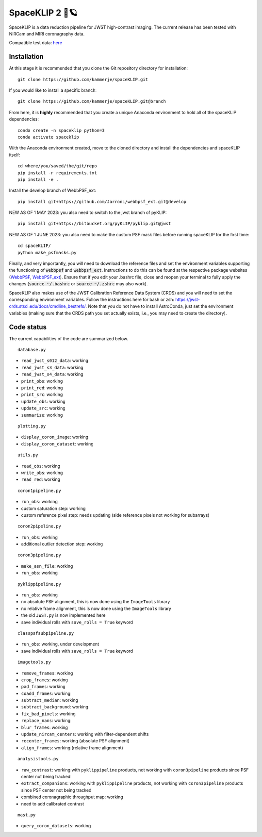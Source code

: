 ###############
SpaceKLIP 2 🚀🪐
###############

.. image:: logo.png

SpaceKLIP is a data reduction pipeline for JWST high-contrast imaging. The current release has been tested with NIRCam and MIRI coronagraphy data.

Compatible test data: `here <https://stsci.box.com/s/0oteh8smujl3pup07hyut6hr4ag1i2el>`_ 

Installation
************

At this stage it is recommended that you clone the Git repository directory for installation:

::

	git clone https://github.com/kammerje/spaceKLIP.git

If you would like to install a specific branch:

::

	git clone https://github.com/kammerje/spaceKLIP.git@branch

From here, it is **highly** recommended that you create a unique Anaconda environment to hold all of the spaceKLIP dependencies:

::

	conda create -n spaceklip python=3
	conda activate spaceklip

With the Anaconda environment created, move to the cloned directory and install the dependencies and spaceKLIP itself:

::

	cd where/you/saved/the/git/repo
	pip install -r requirements.txt
	pip install -e .

Install the develop branch of WebbPSF_ext:

::

	pip install git+https://github.com/JarronL/webbpsf_ext.git@develop

NEW AS OF 1 MAY 2023: you also need to switch to the jwst branch of pyKLIP:

::

	pip install git+https://bitbucket.org/pyKLIP/pyklip.git@jwst

NEW AS OF 1 JUNE 2023: you also need to make the custom PSF mask files before running spaceKLIP for the first time:

::

	cd spaceKLIP/
        python make_psfmasks.py

Finally, and very importantly, you will need to download the reference files and set the environment variables supporting the functioning of :code:`webbpsf` and :code:`webbpsf_ext`. Instructions to do this can be found at the respective package websites (`WebbPSF <https://webbpsf.readthedocs.io/en/latest/installation.html#installing-the-required-data-files>`_, `WebbPSF_ext <https://github.com/JarronL/webbpsf_ext>`_). Ensure that if you edit your .bashrc file, close and reopen your terminal to fully apply the changes (:code:`source ~/.bashrc` or :code:`source ~/.zshrc` may also work).

SpaceKLIP also makes use of the JWST Calibration Reference Data System (CRDS) and you will need to set the corresponding environment variables. Follow the instructions here for bash or zsh: https://jwst-crds.stsci.edu/docs/cmdline_bestrefs/. Note that you do not have to install AstroConda, just set the environment variables (making sure that the CRDS path you set actually exists, i.e., you may need to create the directory).

Code status
***********

The current capabilities of the code are summarized below.

::

	database.py

- ``read_jwst_s012_data``: working
- ``read_jwst_s3_data``: working
- ``read_jwst_s4_data``: working
- ``print_obs``: working
- ``print_red``: working
- ``print_src``: working
- ``update_obs``: working
- ``update_src``: working
- ``summarize``: working

::

	plotting.py

- ``display_coron_image``: working
- ``display_coron_dataset``: working

::

	utils.py

- ``read_obs``: working
- ``write_obs``: working
- ``read_red``: working

::

	coron1pipeline.py

- ``run_obs``: working
- custom saturation step: working
- custom reference pixel step: needs updating (side reference pixels not working for subarrays)

::

	coron2pipeline.py

- ``run_obs``: working
- additional outlier detection step: working

::

	coron3pipeline.py

- ``make_asn_file``: working
- ``run_obs``: working

::

	pyklippipeline.py

- ``run_obs``: working
- no absolute PSF alignment, this is now done using the ``ImageTools`` library
- no relative frame alignment, this is now done using the ``ImageTools`` library
- the old ``JWST.py`` is now implemented here
- save individual rolls with ``save_rolls = True`` keyword

::

	classpsfsubpipeline.py

- ``run_obs``: working, under development
- save individual rolls with ``save_rolls = True`` keyword

::

	imagetools.py

- ``remove_frames``: working
- ``crop_frames``: working
- ``pad_frames``: working
- ``coadd_frames``: working
- ``subtract_median``: working
- ``subtract_background``: working
- ``fix_bad_pixels``: working
- ``replace_nans``: working
- ``blur_frames``: working
- ``update_nircam_centers``: working with filter-dependent shifts
- ``recenter_frames``: working (absolute PSF alignment)
- ``align_frames``: working (relative frame alignment)

::

	analysistools.py

- ``raw_contrast``: working with ``pyklippipeline`` products, not working with ``coron3pipeline`` products since PSF center not being tracked
- ``extract_companions``: working with ``pyklippipeline`` products, not working with ``coron3pipeline`` products since PSF center not being tracked
- combined coronagraphic throughput map: working
- need to add calibrated contrast

::

	mast.py

- ``query_coron_datasets``: working
